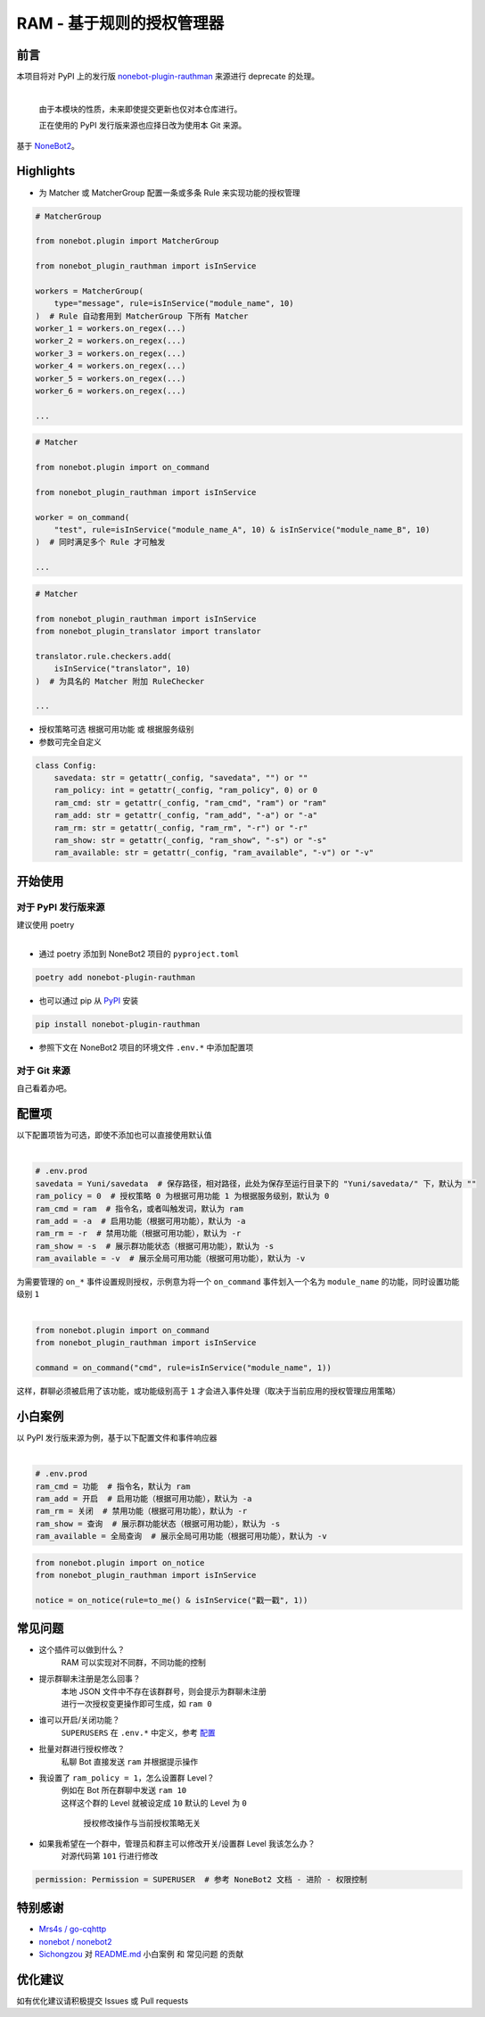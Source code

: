 ##############################################################################
RAM - 基于规则的授权管理器
##############################################################################
.. image:: https://www.oscs1024.com/platform/badge/Lancercmd/nonebot_plugin_rauthman.svg?size=small
 :target: https://www.oscs1024.com/project/Lancercmd/nonebot_plugin_rauthman?ref=badge_small

******************************************************************************
前言
******************************************************************************
| 本项目将对 PyPI 上的发行版 `nonebot-plugin-rauthman <https://pypi.org/project/nonebot-plugin-rauthman/>`_ 来源进行 deprecate 的处理。
|

 由于本模块的性质，未来即使提交更新也仅对本仓库进行。

 正在使用的 PyPI 发行版来源也应择日改为使用本 Git 来源。

| 基于 `NoneBot2 <https://github.com/nonebot/nonebot2>`_。

******************************************************************************
Highlights
******************************************************************************
* 为 Matcher 或 MatcherGroup 配置一条或多条 Rule 来实现功能的授权管理

.. code:: python

 # MatcherGroup

 from nonebot.plugin import MatcherGroup

 from nonebot_plugin_rauthman import isInService

 workers = MatcherGroup(
     type="message", rule=isInService("module_name", 10)
 )  # Rule 自动套用到 MatcherGroup 下所有 Matcher
 worker_1 = workers.on_regex(...)
 worker_2 = workers.on_regex(...)
 worker_3 = workers.on_regex(...)
 worker_4 = workers.on_regex(...)
 worker_5 = workers.on_regex(...)
 worker_6 = workers.on_regex(...)

 ...
.. code:: python

 # Matcher

 from nonebot.plugin import on_command

 from nonebot_plugin_rauthman import isInService

 worker = on_command(
     "test", rule=isInService("module_name_A", 10) & isInService("module_name_B", 10)
 )  # 同时满足多个 Rule 才可触发

 ...
.. code:: python

 # Matcher

 from nonebot_plugin_rauthman import isInService
 from nonebot_plugin_translator import translator

 translator.rule.checkers.add(
     isInService("translator", 10)
 )  # 为具名的 Matcher 附加 RuleChecker

 ...

* 授权策略可选 ``根据可用功能`` 或 ``根据服务级别``
* 参数可完全自定义

.. code:: python

 class Config:
     savedata: str = getattr(_config, "savedata", "") or ""
     ram_policy: int = getattr(_config, "ram_policy", 0) or 0
     ram_cmd: str = getattr(_config, "ram_cmd", "ram") or "ram"
     ram_add: str = getattr(_config, "ram_add", "-a") or "-a"
     ram_rm: str = getattr(_config, "ram_rm", "-r") or "-r"
     ram_show: str = getattr(_config, "ram_show", "-s") or "-s"
     ram_available: str = getattr(_config, "ram_available", "-v") or "-v"

******************************************************************************
开始使用
******************************************************************************
==============================================================================
对于 PyPI 发行版来源
==============================================================================
| 建议使用 poetry
|

* 通过 poetry 添加到 NoneBot2 项目的 ``pyproject.toml``

.. code:: cmd

 poetry add nonebot-plugin-rauthman

* 也可以通过 pip 从 `PyPI <https://pypi.org/project/nonebot-plugin-rauthman/>`_ 安装

.. code:: cmd

 pip install nonebot-plugin-rauthman

* 参照下文在 NoneBot2 项目的环境文件 ``.env.*`` 中添加配置项

==============================================================================
对于 Git 来源
==============================================================================
| 自己看着办吧。

******************************************************************************
配置项
******************************************************************************
| 以下配置项皆为可选，即使不添加也可以直接使用默认值
|

.. code-block:: python

 # .env.prod
 savedata = Yuni/savedata  # 保存路径，相对路径，此处为保存至运行目录下的 "Yuni/savedata/" 下，默认为 ""
 ram_policy = 0  # 授权策略 0 为根据可用功能 1 为根据服务级别，默认为 0
 ram_cmd = ram  # 指令名，或者叫触发词，默认为 ram
 ram_add = -a  # 启用功能（根据可用功能），默认为 -a
 ram_rm = -r  # 禁用功能（根据可用功能），默认为 -r
 ram_show = -s  # 展示群功能状态（根据可用功能），默认为 -s
 ram_available = -v  # 展示全局可用功能（根据可用功能），默认为 -v

| 为需要管理的 ``on_*`` 事件设置规则授权，示例意为将一个 ``on_command`` 事件划入一个名为 ``module_name`` 的功能，同时设置功能级别 ``1``
|

.. code:: python

  from nonebot.plugin import on_command
  from nonebot_plugin_rauthman import isInService

  command = on_command("cmd", rule=isInService("module_name", 1))

| 这样，群聊必须被启用了该功能，或功能级别高于 ``1`` 才会进入事件处理（取决于当前应用的授权管理应用策略）

******************************************************************************
小白案例
******************************************************************************
| 以 PyPI 发行版来源为例，基于以下配置文件和事件响应器
|

.. code:: python

 # .env.prod
 ram_cmd = 功能  # 指令名，默认为 ram
 ram_add = 开启  # 启用功能（根据可用功能），默认为 -a
 ram_rm = 关闭  # 禁用功能（根据可用功能），默认为 -r
 ram_show = 查询  # 展示群功能状态（根据可用功能），默认为 -s
 ram_available = 全局查询  # 展示全局可用功能（根据可用功能），默认为 -v

.. code:: python

 from nonebot.plugin import on_notice
 from nonebot_plugin_rauthman import isInService

 notice = on_notice(rule=to_me() & isInService("戳一戳", 1))

.. image:: BotTest1.jpg

******************************************************************************
常见问题
******************************************************************************
* 这个插件可以做到什么？
   | RAM 可以实现对不同群，不同功能的控制

* 提示群聊未注册是怎么回事？
   | 本地 JSON 文件中不存在该群群号，则会提示为群聊未注册
   | 进行一次授权变更操作即可生成，如 ``ram 0``

* 谁可以开启/关闭功能？
   | ``SUPERUSERS`` 在 ``.env.*`` 中定义，参考 `配置 <https://v2.nonebot.dev/docs/tutorial/configuration#env-%E6%96%87%E4%BB%B6-1>`_

* 批量对群进行授权修改？
   | 私聊 Bot 直接发送 ``ram`` 并根据提示操作

* 我设置了 ``ram_policy = 1``，怎么设置群 Level？
   | 例如在 Bot 所在群聊中发送 ``ram 10``
   | 这样这个群的 Level 就被设定成 ``10`` 默认的 Level 为 ``0``

     授权修改操作与当前授权策略无关

* 如果我希望在一个群中，管理员和群主可以修改开关/设置群 Level 我该怎么办？
   | 对源代码第 ``101`` 行进行修改

.. code:: python

 permission: Permission = SUPERUSER  # 参考 NoneBot2 文档 - 进阶 - 权限控制

******************************************************************************
特别感谢
******************************************************************************
* `Mrs4s / go-cqhttp <https://github.com/Mrs4s/go-cqhttp>`_
* `nonebot / nonebot2 <https://github.com/nonebot/nonebot2>`_
* `Sichongzou <https://github.com/Sichongzou>`_ 对 `README.md <README.md>`_ ``小白案例`` 和 ``常见问题`` 的贡献

******************************************************************************
优化建议
******************************************************************************
| 如有优化建议请积极提交 Issues 或 Pull requests
